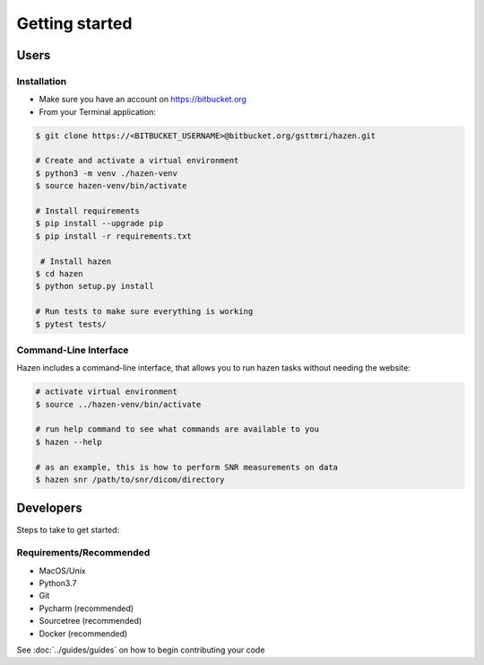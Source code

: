 ***************
Getting started
***************

Users
*****

Installation
------------

- Make sure you have an account on https://bitbucket.org
- From your Terminal application:
.. code-block:: bash

   $ git clone https://<BITBUCKET_USERNAME>@bitbucket.org/gsttmri/hazen.git

   # Create and activate a virtual environment
   $ python3 -m venv ./hazen-venv
   $ source hazen-venv/bin/activate

   # Install requirements
   $ pip install --upgrade pip
   $ pip install -r requirements.txt

    # Install hazen
   $ cd hazen
   $ python setup.py install

   # Run tests to make sure everything is working
   $ pytest tests/

Command-Line Interface
----------------------

Hazen includes a command-line interface, that allows you to run hazen tasks without needing the website:

.. code-block:: bash

   # activate virtual environment
   $ source ../hazen-venv/bin/activate

   # run help command to see what commands are available to you
   $ hazen --help

   # as an example, this is how to perform SNR measurements on data
   $ hazen snr /path/to/snr/dicom/directory


Developers
**********

Steps to take to get started:

Requirements/Recommended
------------------------
- MacOS/Unix
- Python3.7
- Git
- Pycharm (recommended)
- Sourcetree (recommended)
- Docker (recommended)

See :doc:`../guides/guides` on how to begin contributing your code